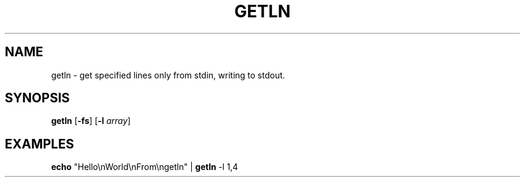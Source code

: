 .TH GETLN 1 2023-10-02 "getln 0.1.0"

.SH NAME
getln \- get specified lines only from stdin, writing to stdout.

.SH SYNOPSIS
.B getln
[\fB-fs\fR] [\fB\-l \fIarray\fR]

.SH EXAMPLES
.B echo
"Hello\\nWorld\\nFrom\\ngetln" |
.B getln
-l 1,4

